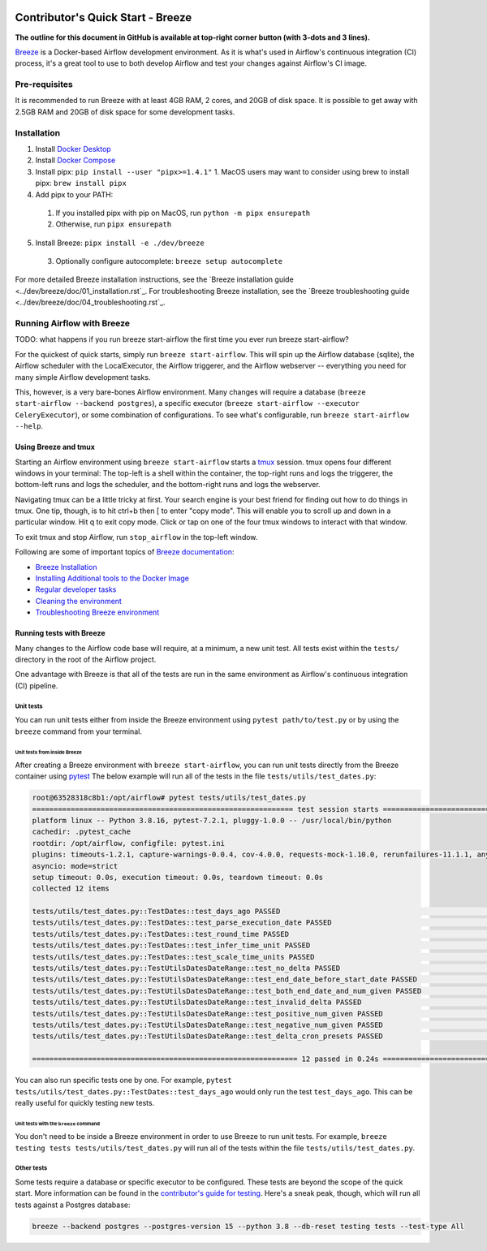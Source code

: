  .. Licensed to the Apache Software Foundation (ASF) under one
    or more contributor license agreements.  See the NOTICE file
    distributed with this work for additional information
    regarding copyright ownership.  The ASF licenses this file
    to you under the Apache License, Version 2.0 (the
    "License"); you may not use this file except in compliance
    with the License.  You may obtain a copy of the License at

 ..   http://www.apache.org/licenses/LICENSE-2.0

 .. Unless required by applicable law or agreed to in writing,
    software distributed under the License is distributed on an
    "AS IS" BASIS, WITHOUT WARRANTIES OR CONDITIONS OF ANY
    KIND, either express or implied.  See the License for the
    specific language governing permissions and limitations
    under the License.

**********************************
Contributor's Quick Start - Breeze
**********************************

**The outline for this document in GitHub is available at top-right corner button (with 3-dots and 3 lines).**

`Breeze <../dev/breeze/doc/README.rst>`_ is a Docker-based Airflow development environment. As it is what's
used in Airflow's continuous integration (CI) process, it's a great tool to use to both develop Airflow and
test your changes against Airflow's CI image.


Pre-requisites
##############

It is recommended to run Breeze with at least 4GB RAM, 2 cores, and 20GB of disk space. It is possible to get
away with 2.5GB RAM and 20GB of disk space for some development tasks.

Installation
############

1. Install `Docker Desktop <https://docs.docker.com/get-docker/>`_
2. Install `Docker Compose <https://docs.docker.com/compose/install/>`_
3. Install pipx: ``pip install --user "pipx>=1.4.1"``
   1. MacOS users may want to consider using brew to install pipx: ``brew install pipx``
4. Add pipx to your PATH:
  1. If you installed pipx with pip on MacOS, run ``python -m pipx ensurepath``
  2. Otherwise, run ``pipx ensurepath``
5. Install Breeze: ``pipx install -e ./dev/breeze``
  3. Optionally configure autocomplete: ``breeze setup autocomplete``

For more detailed Breeze installation instructions, see the `Breeze installation guide <../dev/breeze/doc/01_installation.rst`_.
For troubleshooting Breeze installation, see the `Breeze troubleshooting guide <../dev/breeze/doc/04_troubleshooting.rst`_.

Running Airflow with Breeze
###########################

TODO: what happens if you run breeze start-airflow the first time you ever run breeze start-airflow?

For the quickest of quick starts, simply run ``breeze start-airflow``. This will spin up the Airflow database
(sqlite), the Airflow scheduler with the LocalExecutor, the Airflow triggerer, and the Airflow webserver --
everything you need for many simple Airflow development tasks.

This, however, is a very bare-bones Airflow environment. Many changes will require a database
(``breeze start-airflow --backend postgres``), a specific executor (``breeze start-airflow --executor CeleryExecutor``),
or some combination of configurations. To see what's configurable, run ``breeze start-airflow --help``.

Using Breeze and tmux
---------------------

Starting an Airflow environment using ``breeze start-airflow`` starts a `tmux <https://github.com/tmux/tmux/wiki>`_ session.
tmux opens four different windows in your terminal: The top-left is a shell within the container, the top-right runs and logs
the triggerer, the bottom-left runs and logs the scheduler, and the bottom-right runs and logs the webserver.

Navigating tmux can be a little tricky at first. Your search engine is your best friend for finding out how to do things
in tmux. One tip, though, is to hit ctrl+b then [ to enter "copy mode". This will enable you to scroll up and down in
a particular window. Hit q to exit copy mode. Click or tap on one of the four tmux windows to interact with that window.

To exit tmux and stop Airflow, run ``stop_airflow`` in the top-left window.

Following are some of important topics of `Breeze documentation <../dev/breeze/doc/README.rst>`__:

* `Breeze Installation <../dev/breeze/doc/01_installation.rst>`__
* `Installing Additional tools to the Docker Image <../dev/breeze/doc/02-customizing.rst#additional-tools-in-breeze-container>`__
* `Regular developer tasks <../dev/breeze/doc/03_developer_tasks.rst>`__
* `Cleaning the environment <../dev/breeze/doc/03_developer_tasks.rst#breeze-cleanup>`__
* `Troubleshooting Breeze environment <../dev/breeze/doc/04_troubleshooting.rst>`__

Running tests with Breeze
-------------------------

Many changes to the Airflow code base will require, at a minimum, a new unit test. All tests exist within the ``tests/``
directory in the root of the Airflow project.

One advantage with Breeze is that all of the tests are run in the same environment as Airflow's continuous integration (CI)
pipeline.

Unit tests
^^^^^^^^^^

You can run unit tests either from inside the Breeze environment using ``pytest path/to/test.py``
or by using the ``breeze`` command from your terminal.

Unit tests from inside Breeze
"""""""""""""""""""""""""""""

After creating a Breeze environment with ``breeze start-airflow``, you can run unit tests directly from the Breeze
container using `pytest <https://docs.pytest.org/en/8.2.x/>`_ The below example will run all of the tests in the file
``tests/utils/test_dates.py``:

.. code-block:: bash

   root@63528318c8b1:/opt/airflow# pytest tests/utils/test_dates.py
   ============================================================= test session starts ==============================================================
   platform linux -- Python 3.8.16, pytest-7.2.1, pluggy-1.0.0 -- /usr/local/bin/python
   cachedir: .pytest_cache
   rootdir: /opt/airflow, configfile: pytest.ini
   plugins: timeouts-1.2.1, capture-warnings-0.0.4, cov-4.0.0, requests-mock-1.10.0, rerunfailures-11.1.1, anyio-3.6.2, instafail-0.4.2, time-machine-2.9.0, asyncio-0.20.3, httpx-0.21.3, xdist-3.2.0
   asyncio: mode=strict
   setup timeout: 0.0s, execution timeout: 0.0s, teardown timeout: 0.0s
   collected 12 items

   tests/utils/test_dates.py::TestDates::test_days_ago PASSED                                                                               [  8%]
   tests/utils/test_dates.py::TestDates::test_parse_execution_date PASSED                                                                   [ 16%]
   tests/utils/test_dates.py::TestDates::test_round_time PASSED                                                                             [ 25%]
   tests/utils/test_dates.py::TestDates::test_infer_time_unit PASSED                                                                        [ 33%]
   tests/utils/test_dates.py::TestDates::test_scale_time_units PASSED                                                                       [ 41%]
   tests/utils/test_dates.py::TestUtilsDatesDateRange::test_no_delta PASSED                                                                 [ 50%]
   tests/utils/test_dates.py::TestUtilsDatesDateRange::test_end_date_before_start_date PASSED                                               [ 58%]
   tests/utils/test_dates.py::TestUtilsDatesDateRange::test_both_end_date_and_num_given PASSED                                              [ 66%]
   tests/utils/test_dates.py::TestUtilsDatesDateRange::test_invalid_delta PASSED                                                            [ 75%]
   tests/utils/test_dates.py::TestUtilsDatesDateRange::test_positive_num_given PASSED                                                       [ 83%]
   tests/utils/test_dates.py::TestUtilsDatesDateRange::test_negative_num_given PASSED                                                       [ 91%]
   tests/utils/test_dates.py::TestUtilsDatesDateRange::test_delta_cron_presets PASSED                                                       [100%]

   ============================================================== 12 passed in 0.24s ==============================================================

You can also run specific tests one by one. For example, ``pytest tests/utils/test_dates.py::TestDates::test_days_ago``
would only run the test ``test_days_ago``. This can be really useful for quickly testing new tests.

Unit tests with the ``breeze`` command
""""""""""""""""""""""""""""""""""""""

You don't need to be inside a Breeze environment in order to use Breeze to run unit tests. For example,
``breeze testing tests tests/utils/test_dates.py`` will run all of the tests within the file ``tests/utils/test_dates.py``.

Other tests
^^^^^^^^^^^

Some tests require a database or specific executor to be configured. These tests are beyond the scope of the quick start.
More information can be found in the `contributor's guide for testing <09_testing.rst>`_. Here's a sneak peak, though,
which will run all tests against a Postgres database:

.. code-block:: bash

   breeze --backend postgres --postgres-version 15 --python 3.8 --db-reset testing tests --test-type All

